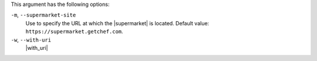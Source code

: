 .. The contents of this file are included in multiple topics.
.. This file describes a command or a sub-command for Knife.
.. This file should not be changed in a way that hinders its ability to appear in multiple documentation sets.


This argument has the following options:

``-m``, ``--supermarket-site``
   Use to specify the URL at which the |supermarket| is located. Default value: ``https://supermarket.getchef.com``.

``-w``, ``--with-uri``
   |with_uri|
